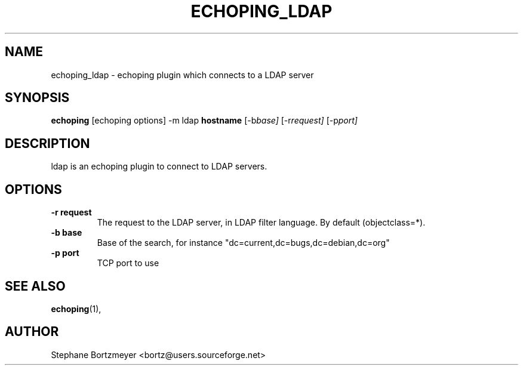 .\" $Id$
.\"                                      Hey, EMACS: -*- nroff -*-
.\" First parameter, NAME, should be all caps
.\" Second parameter, SECTION, should be 1-8, maybe w/ subsection
.\" other parameters are allowed: see man(7), man(1)
.TH ECHOPING_LDAP 1 "May 26, 2004"
.\" Please adjust this date whenever revising the manpage.
.\"
.\" Some roff macros, for reference:
.\" .nh        disable hyphenation
.\" .hy        enable hyphenation
.\" .ad l      left justify
.\" .ad b      justify to both left and right margins
.\" .nf        disable filling
.\" .fi        enable filling
.\" .br        insert line break
.\" .sp <n>    insert n+1 empty lines
.\" for manpage-specific macros, see man(7)
.SH NAME
echoping_ldap \- echoping plugin which connects to a LDAP server
.SH SYNOPSIS
.B echoping
.RI [echoping\ options]
.RI -m\ ldap
.B hostname
.RI [-b base]
.RI [-r request]
.RI [-p port]
.SH DESCRIPTION
.PP
.\" TeX users may be more comfortable with the \fB<whatever>\fP and
.\" \fI<whatever>\fP escape sequences to invode bold face and italics, 
.\" respectively.
ldap is an echoping plugin to connect to LDAP servers.
.SH OPTIONS
.TP
.B \-r request
The request to the LDAP server, in LDAP filter language. By default (objectclass=*).
.TP
.B \-b base
Base of the search, for instance "dc=current,dc=bugs,dc=debian,dc=org"
.TP
.B \-p port
TCP port to use
.SH SEE ALSO
.BR echoping (1),
.SH AUTHOR
Stephane Bortzmeyer <bortz@users.sourceforge.net>
